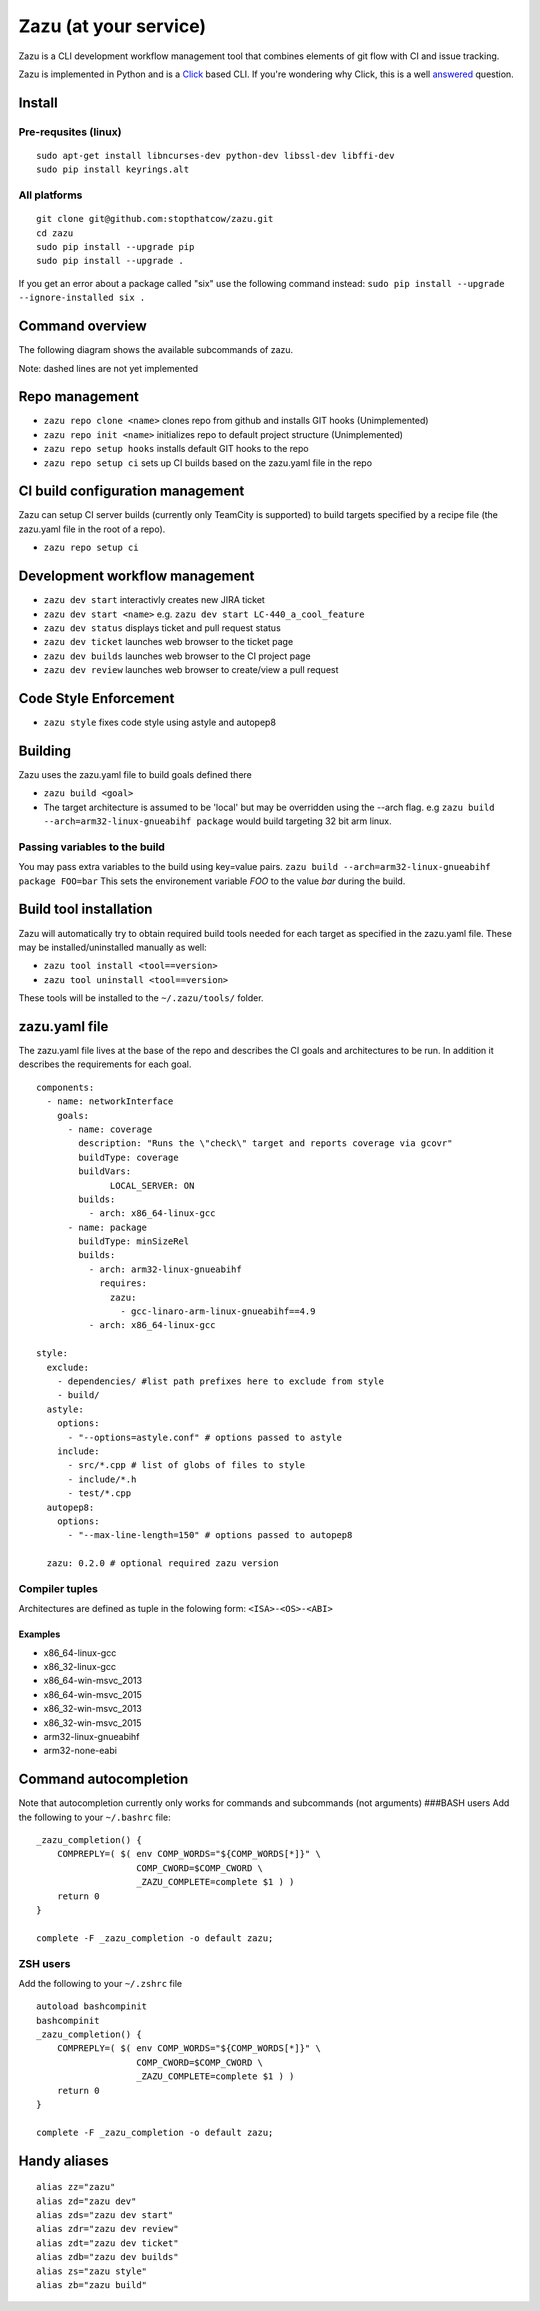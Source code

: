 Zazu (at your service)
======================
.. image:: http://vignette1.wikia.nocookie.net/disney/images/c/ca/Zazu01cf.png
   :height: 150 px
   :width: 150 px
   :align: center

Zazu is a CLI development workflow management tool that combines
elements of git flow with CI and issue tracking.

..
  digraph G {
    "Zazu" -> "TeamCity"
    "Zazu" -> "GitHub"
    "Zazu" -> "Jira"
  }

.. image:: https://github.com/stopthatcow/zazu/raw/9357ae070b6277ad59579e95e036c264ba63086f/doc/services.png
   :align: center

Zazu is implemented in Python and is a
`Click <http://click.pocoo.org/5/>`__ based CLI. If you're wondering why
Click, this is a well `answered <http://click.pocoo.org/5/why/>`__
question.

Install
-------

Pre-requsites (linux)
~~~~~~~~~~~~~~~~~~~~~

::

    sudo apt-get install libncurses-dev python-dev libssl-dev libffi-dev
    sudo pip install keyrings.alt

All platforms
~~~~~~~~~~~~~

::

    git clone git@github.com:stopthatcow/zazu.git
    cd zazu
    sudo pip install --upgrade pip
    sudo pip install --upgrade .

If you get an error about a package called "six" use the following
command instead: ``sudo pip install --upgrade --ignore-installed six .``

Command overview
----------------
The following diagram shows the available subcommands of zazu.

..
  digraph G {
    "zazu" -> "build"
    "zazu" -> "tool"
    "tool" -> "install"
    "tool" -> "uninstall"
    "zazu" -> "style"
    "zazu" -> "repo"
    "repo" -> "setup"
    "setup" -> "hooks"
    "setup" -> "ci"
    "repo" -> "cleanup"
    "repo" -> "repo_init"
    repo_init [label=init, style=dashed]
    "repo" -> "repo_clone"
    repo_clone [label=clone, style=dashed]
    "zazu" -> "dev"
    "dev" -> "start"
    "dev" -> "status"
    dev_builds [label=builds, style=dashed]
    "dev" -> "dev_builds"
    "dev" -> "review"
    "dev" -> "ticket"
  }

.. image:: https://github.com/stopthatcow/zazu/raw/9357ae070b6277ad59579e95e036c264ba63086f/doc/cmds.png
   :align: center

Note: dashed lines are not yet implemented

Repo management
---------------

-  ``zazu repo clone <name>`` clones repo from github and installs GIT
   hooks (Unimplemented)
-  ``zazu repo init <name>`` initializes repo to default project
   structure (Unimplemented)
-  ``zazu repo setup hooks`` installs default GIT hooks to the repo
-  ``zazu repo setup ci`` sets up CI builds based on the zazu.yaml file
   in the repo

CI build configuration management
---------------------------------

Zazu can setup CI server builds (currently only TeamCity is supported)
to build targets specified by a recipe file (the zazu.yaml file in the
root of a repo).

-  ``zazu repo setup ci``

Development workflow management
-------------------------------

-  ``zazu dev start`` interactivly creates new JIRA ticket
-  ``zazu dev start <name>`` e.g.
   ``zazu dev start LC-440_a_cool_feature``
-  ``zazu dev status`` displays ticket and pull request status
-  ``zazu dev ticket`` launches web browser to the ticket page
-  ``zazu dev builds`` launches web browser to the CI project page
-  ``zazu dev review`` launches web browser to create/view a pull
   request

Code Style Enforcement
----------------------

-  ``zazu style`` fixes code style using astyle and autopep8

Building
--------

Zazu uses the zazu.yaml file to build goals defined there

-  ``zazu build <goal>``
-  The target architecture is assumed to be 'local' but may be
   overridden using the --arch flag. e.g
   ``zazu build --arch=arm32-linux-gnueabihf package`` would build
   targeting 32 bit arm linux.

Passing variables to the build
~~~~~~~~~~~~~~~~~~~~~~~~~~~~~~

You may pass extra variables to the build using key=value pairs.
``zazu build --arch=arm32-linux-gnueabihf package FOO=bar`` This sets
the environement variable *FOO* to the value *bar* during the build.

Build tool installation
-----------------------

Zazu will automatically try to obtain required build tools needed for
each target as specified in the zazu.yaml file. These may be
installed/uninstalled manually as well:

-  ``zazu tool install <tool==version>``
-  ``zazu tool uninstall <tool==version>``

These tools will be installed to the ``~/.zazu/tools/`` folder.

zazu.yaml file
--------------

The zazu.yaml file lives at the base of the repo and describes the CI
goals and architectures to be run. In addition it describes the
requirements for each goal.

::

    components:
      - name: networkInterface
        goals:
          - name: coverage
            description: "Runs the \"check\" target and reports coverage via gcovr"
            buildType: coverage
            buildVars:
                  LOCAL_SERVER: ON
            builds:
              - arch: x86_64-linux-gcc
          - name: package
            buildType: minSizeRel
            builds:
              - arch: arm32-linux-gnueabihf
                requires:
                  zazu:
                    - gcc-linaro-arm-linux-gnueabihf==4.9
              - arch: x86_64-linux-gcc

    style:
      exclude:
        - dependencies/ #list path prefixes here to exclude from style
        - build/
      astyle:
        options:
          - "--options=astyle.conf" # options passed to astyle
        include:
          - src/*.cpp # list of globs of files to style
          - include/*.h
          - test/*.cpp
      autopep8:
        options:
          - "--max-line-length=150" # options passed to autopep8

      zazu: 0.2.0 # optional required zazu version

Compiler tuples
~~~~~~~~~~~~~~~

Architectures are defined as tuple in the folowing form:
``<ISA>-<OS>-<ABI>``

============
Examples
============

- x86\_64-linux-gcc
- x86\_32-linux-gcc
- x86\_64-win-msvc\_2013
- x86\_64-win-msvc\_2015
- x86\_32-win-msvc\_2013
- x86\_32-win-msvc\_2015
- arm32-linux-gnueabihf
- arm32-none-eabi

Command autocompletion
----------------------

Note that autocompletion currently only works for commands and
subcommands (not arguments) ###BASH users Add the following to your
``~/.bashrc`` file:

::

    _zazu_completion() {
        COMPREPLY=( $( env COMP_WORDS="${COMP_WORDS[*]}" \
                       COMP_CWORD=$COMP_CWORD \
                       _ZAZU_COMPLETE=complete $1 ) )
        return 0
    }

    complete -F _zazu_completion -o default zazu;

ZSH users
~~~~~~~~~

Add the following to your ``~/.zshrc`` file

::

    autoload bashcompinit
    bashcompinit
    _zazu_completion() {
        COMPREPLY=( $( env COMP_WORDS="${COMP_WORDS[*]}" \
                       COMP_CWORD=$COMP_CWORD \
                       _ZAZU_COMPLETE=complete $1 ) )
        return 0
    }

    complete -F _zazu_completion -o default zazu;

Handy aliases
-------------

::

    alias zz="zazu"
    alias zd="zazu dev"
    alias zds="zazu dev start"
    alias zdr="zazu dev review"
    alias zdt="zazu dev ticket"
    alias zdb="zazu dev builds"
    alias zs="zazu style"
    alias zb="zazu build"


